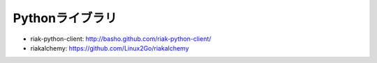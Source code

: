 Pythonライブラリ
=========================================

- riak-python-client: http://basho.github.com/riak-python-client/
- riakalchemy: https://github.com/Linux2Go/riakalchemy



